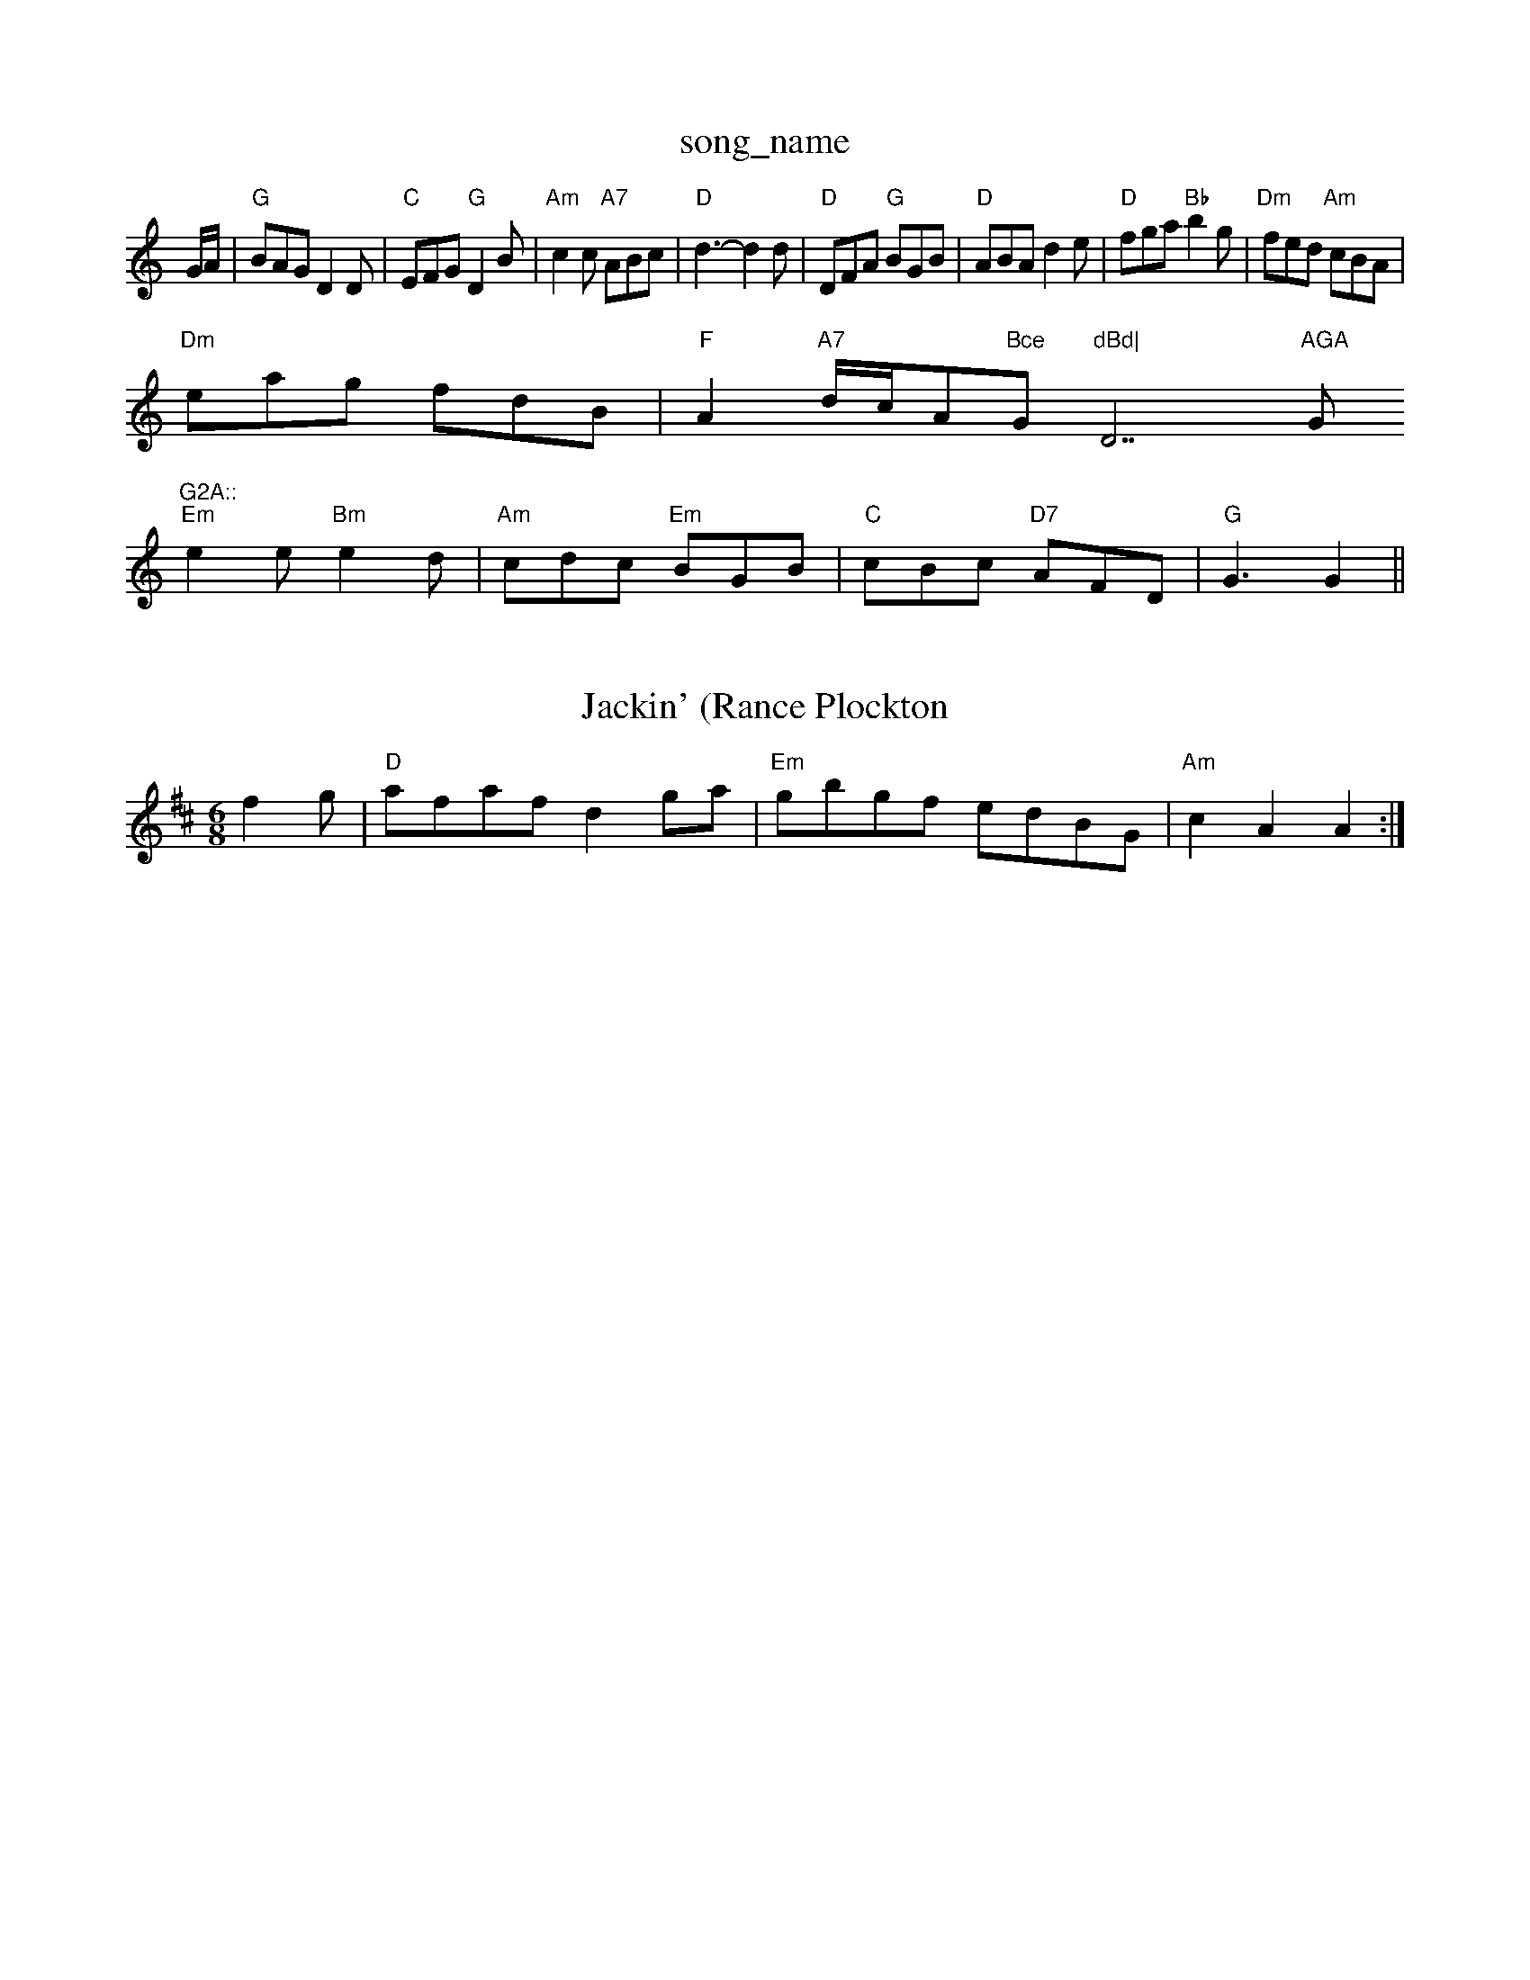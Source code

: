 X: 1
T:song_name
K:C
G/2A/2|"G"BAG D2D|"C"EFG "G"D2B|"Am"c2c "A7"ABc|"D"d3 -d2d|\
"D"DFA "G"BGB|"D"ABA d2e|"D"fga "Bb"b2g|"Dm"fed "Am"cBA|
"Dm"eag fdB|"F"A2"A7"d/2c/2Am"Bce "G"dBd|"D7"AGA "G"G2A::
"Em"e2e "Bm"e2d|"Am"cdc "Em"BGB|"C"cBc "D7"AFD|"G"G3 G2||
X: 56
T:Jackin' (Rance Plockton
% Nottingham Music Database
S:Ralph Page, via PR
M:4/4G/4 B/4c/4d/4B/4|
"Am"c/2A/2 c/2B/4A/4|"G"G/4A/4B/4c/4 d/4B/4A/4G/4|"G"B/2d/4c/4 B/2G/2|"D7"A/2G/2 AB, arr Phil Rowe
M:6/8
K:D
f2g|"D"afaf d2ga|"Em"gbgf edBG|"Am"c2A2 A2:|

X: 292
T:Soag at Sand
% Nottingham Music Database
S:via PR
M:2/4
L:1/4
K:G
G/4A/4|:"G"B/2d3/2 "C"g3/2e/2|"G"dB cd||
"C"e/2f/2g "C7"ed/2c/2|"Gm"BA/2B/2 "D7"cA/2c/2|\
"Gm"B"D"A2 D|
"D"F2"G"G|"G"dB"B|\
"C"a2 fe|"G"d2 d2|"C"ed cB|"D7"A3BcA|"G"(3BcdBG "D7"(3ABc(3ABc|
"G"(3d^cd(3edc "Em"(3BcBAG|"D7"(3ABA(3ABA "G"G2g2|"D7"(3fedA2 (3fedA2|
"G"GGGA Bdeg|"C"eede "D7"f2d3/2|
"G"Bdd^c dcBA|"G"GBde dcBA|"G"G2g2 gdBG|"C"c2ec "G"dcBA|"Am"cBAF "D7"E2(3DEF|
"G"G2FG D2Bc|"G"d2d2 G2:|
P:B
B2|"D"B^ABA FAdf|"G"edcB "Am"AGFG|"D7"(3ABAGF "G"G4|
"G"dBGB "D7"AG(3ABc|"G"d2c2 BAG2|"D7"FGAB c2e2|"G"d4 B^cd\
|
"C"ec2e "Bb"def|"F"a2f "C"c3-|e3 cBA|
"G"d3 B3\
|"D7"edc "G"BAG|"D7"A3 -A3 dcd|"G"Bcd d2d|
"C"efe gfe|"G"d3 -dcB|"Am"dcA FGA^c/2d/2f/2|"Em"gfe|"D7"d3/2A/2G/2F/2E -DEF|"G"G2G G2B|
"D7"A3 "G"G3|"Gd|
"G"d2d dcd "C"e2e|"G"d2B GBd|"D7"e2f g2e|"G"d2B BAB|"Em"c2A "A7"c2B/2c/2|"D"dA "A7"AB/2c/2|"D"dA "A7"AF/2G/2|\
"D"A/2d/2d/2c/2 "A7"d/2e/2f/2g/2|"D"af dD"A2d d2e|"D7"fed cBA|"G"Bc^c dcB|
"F"Acc FGd|"F"cAA AGF|"F"AcA CFA|"Am"cde "G"B^GB|[2d/2g/2a/2|\
"G"b/2a/2g/2f/2 "C"g/2f/2g/2e/2|"G"d/2B/2G/2B/2 dd|"C"e/2g/2f/2d/2 "Am"ee/2f/2|\
"G"g/2e/2d/2B/2 "D7"A/2c/2B/2A/2|
"G"Gd/2B/2 "D7"A/2c/2A/2B/2|"G"GA/2G/2 G/2A/2B/2c/2|"G"d/2c/2B/2c/2 d/2e/2d/2c/2|B/2G/2A/2c/2 % Nottingham Music Database
S:via PR
M:4/4
L:1/4
K:Am
"Em"EG|"D"A/2B/2A/2G/2 F/2D/2E/2F/2|"G"G/2A/2B/2c/2 dB|"D"AF/2A/2 dc/2d/2|"Em"e/2f/2e/2d/2 ce|\
"Am"f/2e/2f/2d/2 "Am"eg|
"Am"a2 ea|"Am ega|"D"g2f "C"efg|"D7"fef fga|
"G"gc'a bge|"D7"d3 AFD|"G"GGG BGB|"G"deg d2b|"Dm"afd A2a|"G7"gec dcB:|[2"A7"d3 "D7"A3|"G"d2e "D"f3|"G7"efg fed|"C"c3 c2:|[2"D7" c3/2B/2AG|[F2A2B2][A3][GB]|"D"[F2A2][GB]|"D"[F2A2][GB]|"D"[F2A2iggs, via EF
Y:AB
M:4/4
L:1/4
K:Am
P:A
|:e/2f/2|"Am"e/2d/2B/2d/2 eg|"Am"ed/2e/2 "D7"d/2c/2B/2A/2|"G"G/2B/2c/2d/2 eg|\
"G"D/2G/2G/2F/2 Bd/2c/2|"G"B/2A/2B/2G/2 D:|
X: 8
T:Huntone the Waltz
% Nottingham Music Database
S:Trad, arr Phil Rowe
M:6/8
K:D
DE|"D"FGF "G"GFG|"A"EFG "D"FED|"G"GAB "D"cAF|"G"ABG "A7"FGA|"D"dcd d2f|
"A7"ecA A2f|"D"e^de d2c|"A7"cde A2f/2g/2|
"D"afd def|"G"g2ithers
% Nottingham Music Database
Y:AABAC
S:FTB, via EF
Y:AB
M:4/4
L:1/4
K:A
P:A
e|"A"ec/2e/2 aa|"A"c/2B/2A/2c/2 BA|EA/2B/2 ED|
"D"FA A/2B/2A/2F/2|"A"EA A/2c/2B/2A/2|"A"E2 ED/2C/2|"D"FA A3/2A/2|BB A2|"E"dB zG|"A"A/2c/2[c/2c/2 -"E"c/2B/2A/2G/2|"D"FA A3/2A/2|"E7"BE FD|"A"EF GA|
"Bm"BB c2-|"E"cB cB|
"A"A/2BA/2 BA|ec/2B/2 -B/2A/2B|
M:2 a3/2g/2f|"A"e3/2c/2A|"E"f3/2e/2d|"A"c3/2d/2e|"D"fA"A"B|
"D"d2A|"G"GBd|"D/f+"ded|"G"Bdd|"D"AA3/2d/2|"D"Ade "D"fed|"Em"e/4
L:1/4
K:G
v:1
"A7"